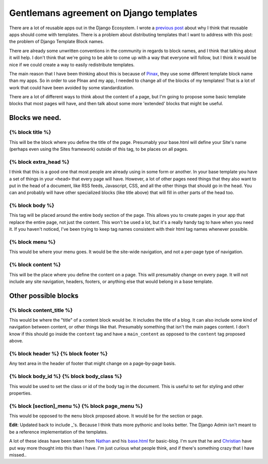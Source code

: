 .. post:: 2008-11-20 20:24:01

Gentlemans agreement on Django templates
========================================

There are a lot of reusable apps out in the Django Ecosystem. I
wrote a
`previous post <http://ericholscher.com/blog/2008/nov/14/should-reusable-apps-have-templates/>`_
about why I think that reusable apps should come with templates.
There is a problem about distributing templates that I want to
address with this post: the problem of Django Template Block
names.

There are already some unwritten conventions in the community in
regards to block names, and I think that talking about it will
help. I don't think that we're going to be able to come up with a
way that everyone will follow, but I think it would be nice if we
could create a way to easily redistribute templates.

The main reason that I have been thinking about this is because of
`Pinax <http://pinaxproject.com>`_, they use some different
template block name than my apps. So in order to use PInax and my
app, I needed to change all of the blocks of my templates! That is
a lot of work that could have been avoided by some
standardization.

There are a lot of different ways to think about the content of a
page, but I'm going to propose some basic template blocks that most
pages will have, and then talk about some more 'extended' blocks
that might be useful.

Blocks we need.
---------------

{% block title %}
^^^^^^^^^^^^^^^^^

This will be the block where you define the title of the page.
Presumably your base.html will define your Site's name (perhaps
even using the Sites framework) outside of this tag, to be places
on all pages.

{% block extra\_head %}
^^^^^^^^^^^^^^^^^^^^^^^

I think that this is a good one that most people are already using
in some form or another. In your base template you have a set of
things in your ``<head>`` that every page will have. However, a lot
of other pages need things that they also want to put in the head
of a document, like RSS feeds, Javascript, CSS, and all the other
things that should go in the head. You can and probably will have
other specialized blocks (like title above) that will fill in other
parts of the head too.

{% block body %}
^^^^^^^^^^^^^^^^

This tag will be placed around the entire body section of the page.
This allows you to create pages in your app that replace the entire
page, not just the content. This won't be used a lot, but it's a
really handy tag to have when you need it. If you haven't noticed,
I've been trying to keep tag names consistent with their html tag
names whenever possible.

{% block menu %}
^^^^^^^^^^^^^^^^

This would be where your menu goes. It would be the site-wide
navigation, and not a per-page type of navigation.

{% block content %}
^^^^^^^^^^^^^^^^^^^

This will be the place where you define the content on a page. This
will presumably change on every page. It will not include any site
navigation, headers, footers, or anything else that would belong in
a base template.

Other possible blocks
---------------------

{% block content\_title %}
^^^^^^^^^^^^^^^^^^^^^^^^^^

This would be where the "title" of a content block would be. It
includes the title of a blog. It can also include some kind of
navigation between content, or other things like that. Presumably
something that isn't the main pages content. I don't know if this
should go inside the ``content`` tag and have a ``main_content`` as
opposed to the ``content`` tag proposed above.

{% block header %} {% block footer %}
^^^^^^^^^^^^^^^^^^^^^^^^^^^^^^^^^^^^^

Any text area in the header of footer that might change on a
page-by-page basis.

{% block body\_id %} {% block body\_class %}
^^^^^^^^^^^^^^^^^^^^^^^^^^^^^^^^^^^^^^^^^^^^

This would be used to set the class or id of the body tag in the
document. This is useful to set for styling and other properties.

{% block [section]\_menu %} {% block page\_menu %}
^^^^^^^^^^^^^^^^^^^^^^^^^^^^^^^^^^^^^^^^^^^^^^^^^^

This would be opposed to the ``menu`` block proposed above. It
would be for the section or page.

**Edit**: Updated back to include \_'s. Because I think thats more
pythonic and looks better. The Django Admin isn't meant to be a
reference implementation of the templates.

A lot of these ideas have been taken from
`Nathan <http://playgroundblues.com>`_ and his
`base.html <http://code.google.com/p/django-basic-apps/source/browse/trunk/blog/templates/base.html>`_
for basic-blog. I'm sure that he and
`Christian <http://mintchaos.com/>`_ have put way more thought into
this than I have. I'm just curious what people think, and if
there's something crazy that I have missed..


